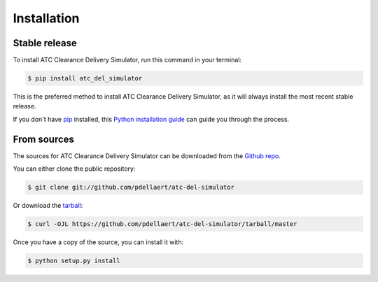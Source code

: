 .. highlight:: shell

============
Installation
============


Stable release
--------------

To install ATC Clearance Delivery Simulator, run this command in your terminal:

.. code-block:: console

    $ pip install atc_del_simulator

This is the preferred method to install ATC Clearance Delivery Simulator, as it will always install the most recent stable release.

If you don't have `pip`_ installed, this `Python installation guide`_ can guide
you through the process.

.. _pip: https://pip.pypa.io
.. _Python installation guide: http://docs.python-guide.org/en/latest/starting/installation/


From sources
------------

The sources for ATC Clearance Delivery Simulator can be downloaded from the `Github repo`_.

You can either clone the public repository:

.. code-block:: console

    $ git clone git://github.com/pdellaert/atc-del-simulator

Or download the `tarball`_:

.. code-block:: console

    $ curl -OJL https://github.com/pdellaert/atc-del-simulator/tarball/master

Once you have a copy of the source, you can install it with:

.. code-block:: console

    $ python setup.py install


.. _Github repo: https://github.com/pdellaert/atc-del-simulator
.. _tarball: https://github.com/pdellaert/atc-del-simulator/tarball/master
